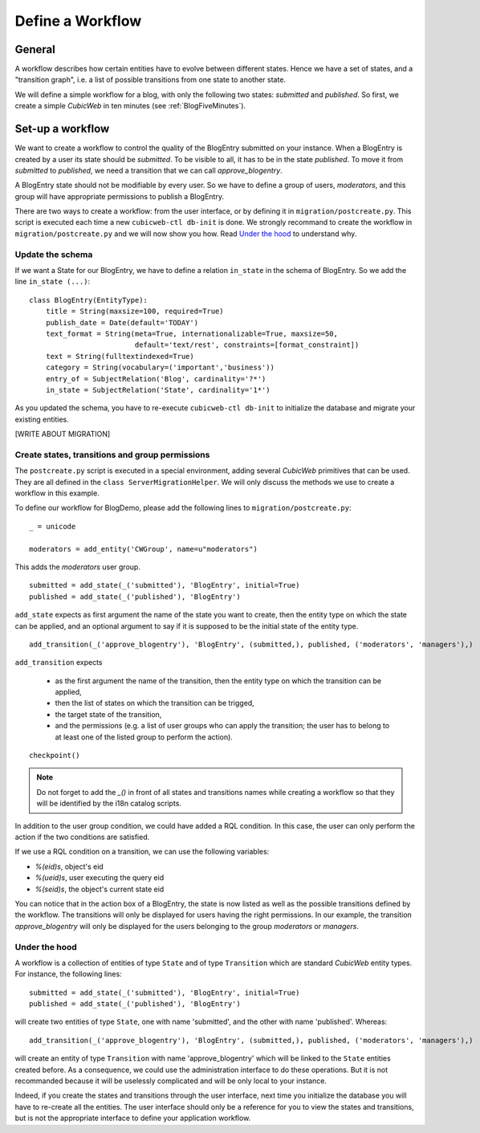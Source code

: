 .. -*- coding: utf-8 -*-

.. _Workflow:

Define a Workflow
=================

General
-------

A workflow describes how certain entities have to evolve between
different states. Hence we have a set of states, and a "transition graph",
i.e. a list of possible transitions from one state to another state.

We will define a simple workflow for a blog, with only the following
two states: `submitted` and `published`. So first, we create a simple
*CubicWeb* in ten minutes (see :ref:`BlogFiveMinutes`).

Set-up a workflow
-----------------

We want to create a workflow to control the quality of the BlogEntry
submitted on your instance. When a BlogEntry is created by a user
its state should be `submitted`. To be visible to all, it has to
be in the state `published`. To move it from `submitted` to `published`,
we need a transition that we can call `approve_blogentry`.

A BlogEntry state should not be modifiable by every user.
So we have to define a group of users, `moderators`, and
this group will have appropriate permissions to publish a BlogEntry.

There are two ways to create a workflow: from the user interface,
or by defining it in ``migration/postcreate.py``.
This script is executed each time a new ``cubicweb-ctl db-init`` is done.
We strongly recommand to create the workflow in ``migration/postcreate.py``
and we will now show you how. Read `Under the hood`_ to understand why.

Update the schema
~~~~~~~~~~~~~~~~~
If we want a State for our BlogEntry, we have to define a relation
``in_state`` in the schema of BlogEntry. So we add
the line ``in_state (...)``::

  class BlogEntry(EntityType):
      title = String(maxsize=100, required=True)
      publish_date = Date(default='TODAY')
      text_format = String(meta=True, internationalizable=True, maxsize=50,
                           default='text/rest', constraints=[format_constraint])
      text = String(fulltextindexed=True)
      category = String(vocabulary=('important','business'))
      entry_of = SubjectRelation('Blog', cardinality='?*')
      in_state = SubjectRelation('State', cardinality='1*')

As you updated the schema, you have to re-execute ``cubicweb-ctl db-init``
to initialize the database and migrate your existing entities.

[WRITE ABOUT MIGRATION]

Create states, transitions and group permissions
~~~~~~~~~~~~~~~~~~~~~~~~~~~~~~~~~~~~~~~~~~~~~~~~

The ``postcreate.py`` script is executed in a special environment, adding
several *CubicWeb* primitives that can be used.
They are all defined in the ``class ServerMigrationHelper``.
We will only discuss the methods we use to create a workflow in this example.

To define our workflow for BlogDemo, please add the following lines
to ``migration/postcreate.py``::

  _ = unicode

  moderators = add_entity('CWGroup', name=u"moderators")

This adds the `moderators` user group.

::

  submitted = add_state(_('submitted'), 'BlogEntry', initial=True)
  published = add_state(_('published'), 'BlogEntry')

``add_state`` expects as first argument the name of the state you want
to create, then the entity type on which the state can be applied,
and an optional argument to say if it is supposed to be the initial state
of the entity type.

::

  add_transition(_('approve_blogentry'), 'BlogEntry', (submitted,), published, ('moderators', 'managers'),)


``add_transition`` expects

  * as the first argument the name of the
    transition, then the entity type on which the transition can be applied,
  * then the list of states on which the transition can be trigged,
  * the target state of the transition,
  * and the permissions
    (e.g. a list of user groups who can apply the transition; the user
    has to belong to at least one of the listed group to perform the action).

::

  checkpoint()

.. note::
  Do not forget to add the `_()` in front of all states and transitions names while creating
  a workflow so that they will be identified by the i18n catalog scripts.

In addition to the user group condition, we could have added a RQL condition.
In this case, the user can only perform the action if
the two conditions are satisfied.

If we use a RQL condition on a transition, we can use the following
variables:

* `%(eid)s`, object's eid
* `%(ueid)s`, user executing the query eid
* `%(seid)s`, the object's current state eid


.. image:: ../../images/lax-book.03-transitions-view.en.png

You can notice that in the action box of a BlogEntry, the state
is now listed as well as the possible transitions defined by the workflow.
The transitions will only be displayed for users having the right permissions.
In our example, the transition `approve_blogentry` will only be displayed
for the users belonging to the group `moderators` or `managers`.


Under the hood
~~~~~~~~~~~~~~

A workflow is a collection of entities of type ``State`` and of type ``Transition``
which are standard *CubicWeb* entity types.
For instance, the following lines::

  submitted = add_state(_('submitted'), 'BlogEntry', initial=True)
  published = add_state(_('published'), 'BlogEntry')

will create two entities of type ``State``, one with name 'submitted', and the other
with name 'published'. Whereas::

  add_transition(_('approve_blogentry'), 'BlogEntry', (submitted,), published, ('moderators', 'managers'),)

will create an entity of type ``Transition`` with name 'approve_blogentry' which will
be linked to the ``State`` entities created before.
As a consequence, we could use the administration interface to do these operations.
But it is not recommanded because it will be uselessly complicated
and will be only local to your instance.


Indeed, if you create the states and transitions through the user interface,
next time you initialize the database
you will have to re-create all the entities.
The user interface should only be a reference for you to view the states
and transitions, but is not the appropriate interface to define your
application workflow.


